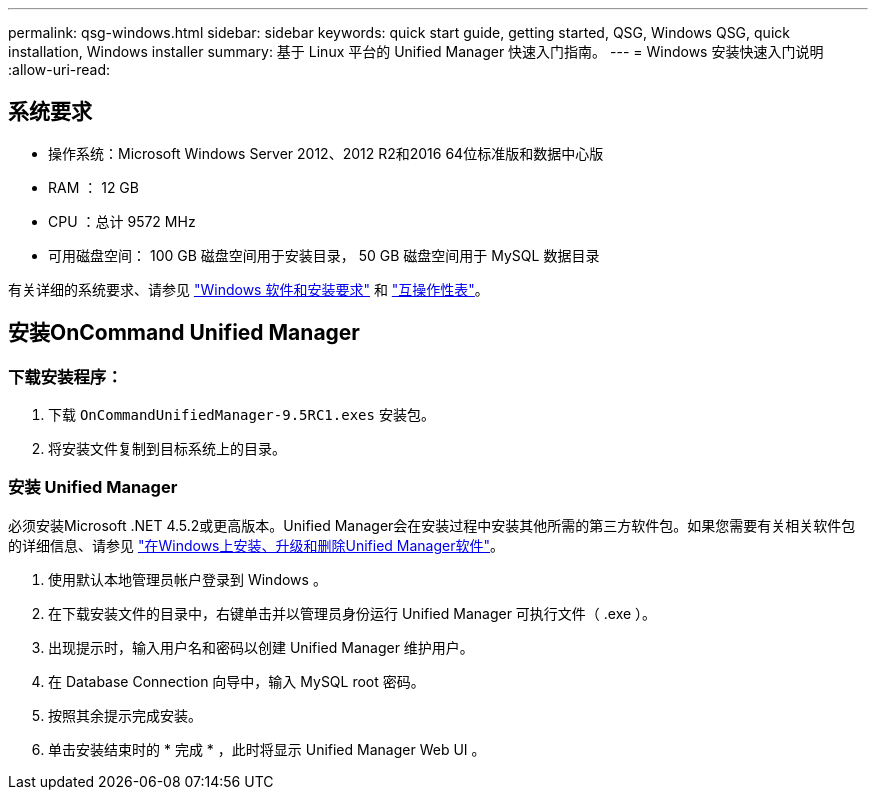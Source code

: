 ---
permalink: qsg-windows.html 
sidebar: sidebar 
keywords: quick start guide, getting started, QSG, Windows QSG, quick installation, Windows installer 
summary: 基于 Linux 平台的 Unified Manager 快速入门指南。 
---
= Windows 安装快速入门说明
:allow-uri-read: 




== 系统要求

* 操作系统：Microsoft Windows Server 2012、2012 R2和2016 64位标准版和数据中心版
* RAM ： 12 GB
* CPU ：总计 9572 MHz
* 可用磁盘空间： 100 GB 磁盘空间用于安装目录， 50 GB 磁盘空间用于 MySQL 数据目录


有关详细的系统要求、请参见 link:install/reference-windows-software-and-installation-requirements.html["Windows 软件和安装要求"] 和 link:http://mysupport.netapp.com/matrix["互操作性表"]。



== 安装OnCommand Unified Manager



=== 下载安装程序：

. 下载 `OnCommandUnifiedManager-9.5RC1.exes` 安装包。
. 将安装文件复制到目标系统上的目录。




=== 安装 Unified Manager

必须安装Microsoft .NET 4.5.2或更高版本。Unified Manager会在安装过程中安装其他所需的第三方软件包。如果您需要有关相关软件包的详细信息、请参见 link:install/concept-installing-upgrading-and-removing-unified-manager-software.html["在Windows上安装、升级和删除Unified Manager软件"]。

. 使用默认本地管理员帐户登录到 Windows 。
. 在下载安装文件的目录中，右键单击并以管理员身份运行 Unified Manager 可执行文件（ .exe ）。
. 出现提示时，输入用户名和密码以创建 Unified Manager 维护用户。
. 在 Database Connection 向导中，输入 MySQL root 密码。
. 按照其余提示完成安装。
. 单击安装结束时的 * 完成 * ，此时将显示 Unified Manager Web UI 。

